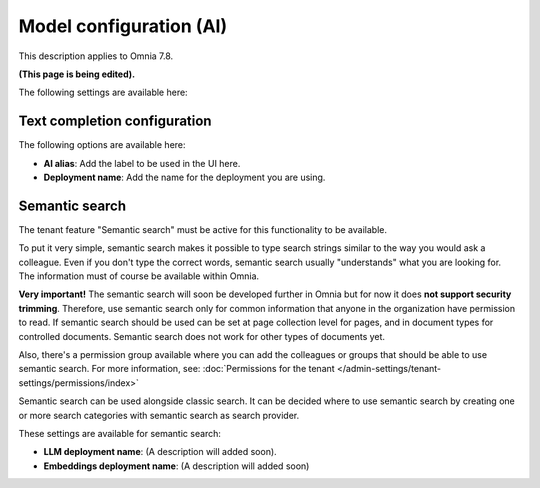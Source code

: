 Model configuration (AI)
=============================================

This description applies to Omnia 7.8.

**(This page is being edited).**

The following settings are available here:

.. image:: settings-ai-engine-all-78.png

Text completion configuration
*******************************
The following options are available here:

.. image:: settings-ai-engine-config.png

+ **AI alias**: Add the label to be used in the UI here.
+ **Deployment name**: Add the name for the deployment you are using. 

Semantic search
*******************
The tenant feature "Semantic search" must be active for this functionality to be available.

To put it very simple, semantic search makes it possible to type search strings similar to the way you would ask a colleague. Even if you don't type the correct words, semantic search usually "understands" what you are looking for. The information must of course be available within Omnia.

**Very important!** The semantic search will soon be developed further in Omnia but for now it does **not support security trimming**. Therefore, use semantic search only for common information that anyone in the organization have permission to read. If semantic search should be used can be set at page collection level for pages, and in document types for controlled documents. Semantic search does not work for other types of documents yet.

Also, there's a permission group available where you can add the colleagues or groups that should be able to use semantic search. For more information, see: :doc:`Permissions for the tenant </admin-settings/tenant-settings/permissions/index>`

Semantic search can be used alongside classic search. It can be decided where to use semantic search by creating one or more search categories with semantic search as search provider.

These settings are available for semantic search:

.. image:: settings-ai-engine-semantic.png

+ **LLM deployment name**: (A description will added soon).
+ **Embeddings deployment name**: (A description will added soon)

